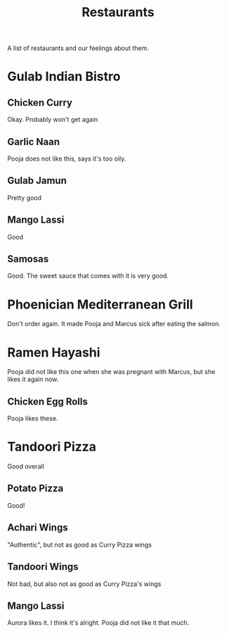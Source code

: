 :PROPERTIES:
:ID:       0cc53aca-8ee6-40a2-8c7e-9223cd8e2911
:END:
#+title: Restaurants

A list of restaurants and our feelings about them.

* Gulab Indian Bistro
** Chicken Curry
Okay. Probably won't get again

** Garlic Naan
Pooja does not like this, says it's too oily.

** Gulab Jamun
Pretty good

** Mango Lassi
Good

** Samosas
Good. The sweet sauce that comes with it is very good.

* Phoenician Mediterranean Grill
Don't order again. It made Pooja and Marcus sick after eating the salmon.

* Ramen Hayashi
Pooja did not like this one when she was pregnant with Marcus, but she likes it again now.

** Chicken Egg Rolls
Pooja likes these.

* Tandoori Pizza
Good overall

** Potato Pizza
Good!

** Achari Wings
"Authentic", but not as good as Curry Pizza wings

** Tandoori Wings
Not bad, but also not as good as Curry Pizza's wings

** Mango Lassi
Aurora likes it. I think it's alright. Pooja did not like it that much.
